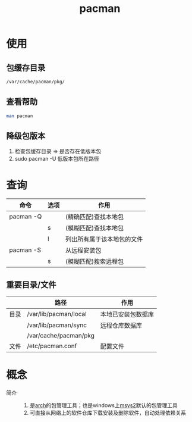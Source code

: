 :PROPERTIES:
:ID:       682195ed-75db-4183-a437-fcf107cec05d
:END:
#+title: pacman

* 使用
** 包缓存目录
#+begin_src bash
/var/cache/pacman/pkg/
#+end_src
** 查看帮助
#+begin_src bash
man pacman
#+end_src
** 降级包版本
1. 检查包缓存目录 => 是否存在低版本包
2. sudo pacman -U 低版本包所在路径


* 查询
| 命令      | 选项 | 作用                       |
|-----------+------+----------------------------|
| pacman -Q |      | (精确匹配)查找本地包       |
|           | s    | (模糊匹配)查找本地包       |
|           | l    | 列出所有属于该本地包的文件 |
|-----------+------+----------------------------|
| pacman -S |      | 从远程安装包               |
|           | s    | (模糊匹配)搜索远程包       |
** 重要目录/文件
|      | 路径                  | 作用               |
|------+-----------------------+--------------------|
| 目录 | /var/lib/pacman/local | 本地已安装包数据库 |
|      | /var/lib/pacman/sync  | 远程仓库数据库     |
|      | /var/cache/pacman/pkg |                    |
|------+-----------------------+--------------------|
| 文件 | /etc/pacman.conf      | 配置文件           |



* 概念
- 简介 ::
  1. 是[[id:29a2fc5a-1db6-4a13-a5cd-397e587c21ec][arch]]的包管理工具；也是windows上[[id:0e945c2a-612d-4887-af1d-998d191eb432][msys2]]默认的包管理工具
  2. 可直接从网络上的软件仓库下载安装及删除软件，自动处理依赖关系

